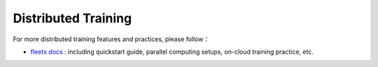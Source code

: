 ..  _guides_distribute_en:

######################
Distributed Training
######################

For more distributed training features and practices, please follow：

- `fleetx docs <https://fleet-x.readthedocs.io/en/latest/index.html>`_ : including quickstart guide, parallel computing setups, on-cloud training practice, etc.
